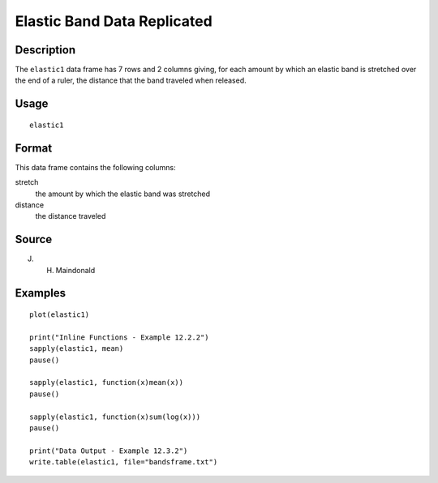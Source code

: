 +--------------------------------------+--------------------------------------+
| elastic1                             |
| R Documentation                      |
+--------------------------------------+--------------------------------------+

Elastic Band Data Replicated
----------------------------

Description
~~~~~~~~~~~

The ``elastic1`` data frame has 7 rows and 2 columns giving, for each
amount by which an elastic band is stretched over the end of a ruler,
the distance that the band traveled when released.

Usage
~~~~~

::

    elastic1

Format
~~~~~~

This data frame contains the following columns:

stretch
    the amount by which the elastic band was stretched

distance
    the distance traveled

Source
~~~~~~

J. H. Maindonald

Examples
~~~~~~~~

::

    plot(elastic1)

    print("Inline Functions - Example 12.2.2")
    sapply(elastic1, mean)
    pause()

    sapply(elastic1, function(x)mean(x))
    pause()

    sapply(elastic1, function(x)sum(log(x)))
    pause()

    print("Data Output - Example 12.3.2")
    write.table(elastic1, file="bandsframe.txt")

